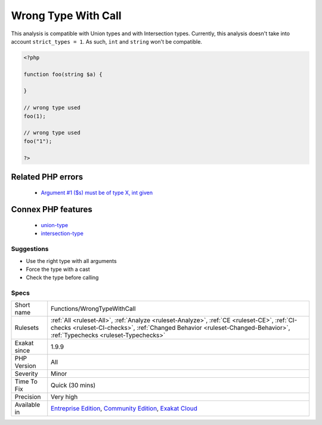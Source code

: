 .. _functions-wrongtypewithcall:

.. _wrong-type-with-call:

Wrong Type With Call
++++++++++++++++++++

.. meta\:\:
	:description:
		Wrong Type With Call: This analysis checks that a call to a method uses the types.
	:twitter:card: summary_large_image
	:twitter:site: @exakat
	:twitter:title: Wrong Type With Call
	:twitter:description: Wrong Type With Call: This analysis checks that a call to a method uses the types
	:twitter:creator: @exakat
	:twitter:image:src: https://www.exakat.io/wp-content/uploads/2020/06/logo-exakat.png
	:og:image: https://www.exakat.io/wp-content/uploads/2020/06/logo-exakat.png
	:og:title: Wrong Type With Call
	:og:type: article
	:og:description: This analysis checks that a call to a method uses the types
	:og:url: https://php-tips.readthedocs.io/en/latest/tips/Functions/WrongTypeWithCall.html
	:og:locale: en
  This analysis checks that a call to a method uses the types.

This analysis is compatible with Union types and with Intersection types.
Currently, this analysis doesn't take into account ``strict_types = 1``. As such, ``int`` and ``string`` won't be compatible.

.. code-block:: php
   
   <?php
   
   function foo(string $a) {
   
   }
   
   // wrong type used
   foo(1);
   
   // wrong type used
   foo("1");
   
   ?>
Related PHP errors 
-------------------

  + `Argument #1 ($s) must be of type X, int given <https://php-errors.readthedocs.io/en/latest/messages/argument-%23%25d-%28%24%25s%29-must-be-of-type-%25s%2C-%25s-given.html>`_



Connex PHP features
-------------------

  + `union-type <https://php-dictionary.readthedocs.io/en/latest/dictionary/union-type.ini.html>`_
  + `intersection-type <https://php-dictionary.readthedocs.io/en/latest/dictionary/intersection-type.ini.html>`_


Suggestions
___________

* Use the right type with all arguments
* Force the type with a cast
* Check the type before calling




Specs
_____

+--------------+----------------------------------------------------------------------------------------------------------------------------------------------------------------------------------------------------------------------+
| Short name   | Functions/WrongTypeWithCall                                                                                                                                                                                          |
+--------------+----------------------------------------------------------------------------------------------------------------------------------------------------------------------------------------------------------------------+
| Rulesets     | :ref:`All <ruleset-All>`, :ref:`Analyze <ruleset-Analyze>`, :ref:`CE <ruleset-CE>`, :ref:`CI-checks <ruleset-CI-checks>`, :ref:`Changed Behavior <ruleset-Changed-Behavior>`, :ref:`Typechecks <ruleset-Typechecks>` |
+--------------+----------------------------------------------------------------------------------------------------------------------------------------------------------------------------------------------------------------------+
| Exakat since | 1.9.9                                                                                                                                                                                                                |
+--------------+----------------------------------------------------------------------------------------------------------------------------------------------------------------------------------------------------------------------+
| PHP Version  | All                                                                                                                                                                                                                  |
+--------------+----------------------------------------------------------------------------------------------------------------------------------------------------------------------------------------------------------------------+
| Severity     | Minor                                                                                                                                                                                                                |
+--------------+----------------------------------------------------------------------------------------------------------------------------------------------------------------------------------------------------------------------+
| Time To Fix  | Quick (30 mins)                                                                                                                                                                                                      |
+--------------+----------------------------------------------------------------------------------------------------------------------------------------------------------------------------------------------------------------------+
| Precision    | Very high                                                                                                                                                                                                            |
+--------------+----------------------------------------------------------------------------------------------------------------------------------------------------------------------------------------------------------------------+
| Available in | `Entreprise Edition <https://www.exakat.io/entreprise-edition>`_, `Community Edition <https://www.exakat.io/community-edition>`_, `Exakat Cloud <https://www.exakat.io/exakat-cloud/>`_                              |
+--------------+----------------------------------------------------------------------------------------------------------------------------------------------------------------------------------------------------------------------+


